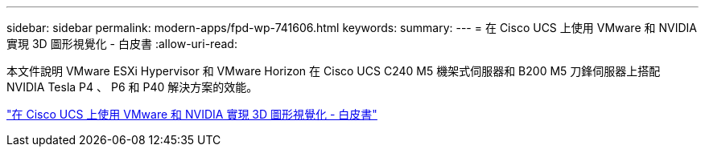 ---
sidebar: sidebar 
permalink: modern-apps/fpd-wp-741606.html 
keywords:  
summary:  
---
= 在 Cisco UCS 上使用 VMware 和 NVIDIA 實現 3D 圖形視覺化 - 白皮書
:allow-uri-read: 


[role="lead"]
本文件說明 VMware ESXi Hypervisor 和 VMware Horizon 在 Cisco UCS C240 M5 機架式伺服器和 B200 M5 刀鋒伺服器上搭配 NVIDIA Tesla P4 、 P6 和 P40 解決方案的效能。

link:https://www.cisco.com/c/dam/en/us/solutions/collateral/data-center-virtualization/desktop-virtualization-solutions-vmware-horizon-view/whitepaper-c11-741606.pdf["在 Cisco UCS 上使用 VMware 和 NVIDIA 實現 3D 圖形視覺化 - 白皮書"^]
